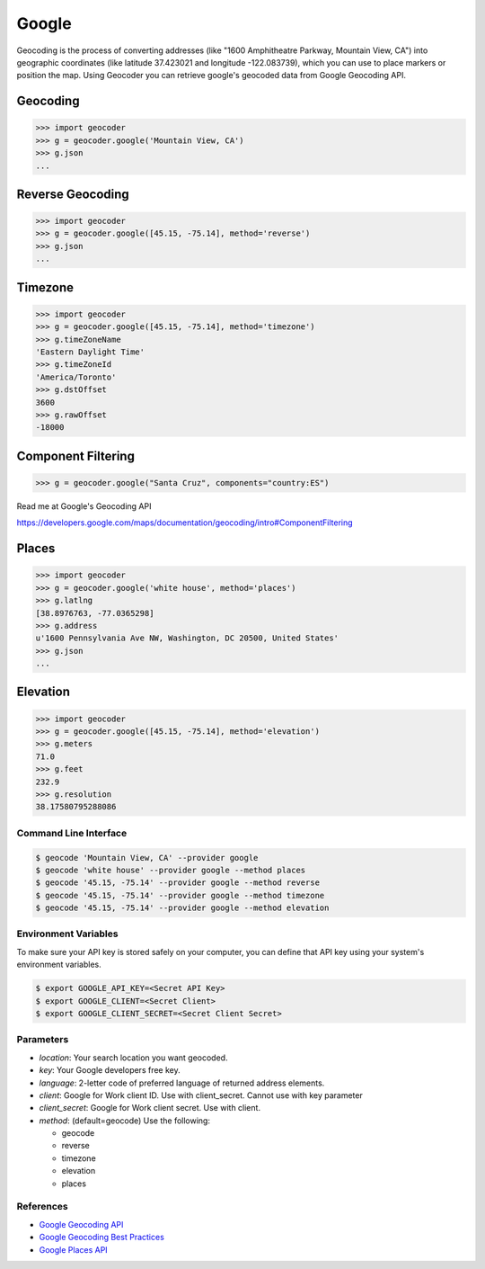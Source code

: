 Google
======

Geocoding is the process of converting addresses (like "1600 Amphitheatre Parkway,
Mountain View, CA") into geographic coordinates (like latitude 37.423021 and
longitude -122.083739), which you can use to place markers or position the map.
Using Geocoder you can retrieve google's geocoded data from Google Geocoding API.

Geocoding
~~~~~~~~~

.. code-block:: python

    >>> import geocoder
    >>> g = geocoder.google('Mountain View, CA')
    >>> g.json
    ...

Reverse Geocoding
~~~~~~~~~~~~~~~~~

.. code-block:: python

    >>> import geocoder
    >>> g = geocoder.google([45.15, -75.14], method='reverse')
    >>> g.json
    ...

Timezone
~~~~~~~~

.. code-block:: python

    >>> import geocoder
    >>> g = geocoder.google([45.15, -75.14], method='timezone')
    >>> g.timeZoneName
    'Eastern Daylight Time'
    >>> g.timeZoneId
    'America/Toronto'
    >>> g.dstOffset
    3600
    >>> g.rawOffset
    -18000

Component Filtering
~~~~~~~~~~~~~~~~~~~

.. code-block:: python

    >>> g = geocoder.google("Santa Cruz", components="country:ES")

Read me at Google's Geocoding API

https://developers.google.com/maps/documentation/geocoding/intro#ComponentFiltering


Places
~~~~~~~~~

.. code-block:: python

    >>> import geocoder
    >>> g = geocoder.google('white house', method='places')
    >>> g.latlng
    [38.8976763, -77.0365298]
    >>> g.address
    u'1600 Pennsylvania Ave NW, Washington, DC 20500, United States'
    >>> g.json
    ...


Elevation
~~~~~~~~~

.. code-block:: python

    >>> import geocoder
    >>> g = geocoder.google([45.15, -75.14], method='elevation')
    >>> g.meters
    71.0
    >>> g.feet
    232.9
    >>> g.resolution
    38.17580795288086

Command Line Interface
----------------------

.. code-block:: bash

    $ geocode 'Mountain View, CA' --provider google
    $ geocode 'white house' --provider google --method places
    $ geocode '45.15, -75.14' --provider google --method reverse
    $ geocode '45.15, -75.14' --provider google --method timezone
    $ geocode '45.15, -75.14' --provider google --method elevation

Environment Variables
---------------------

To make sure your API key is stored safely on your computer, you can define that API key using your system's environment variables.

.. code-block:: bash

    $ export GOOGLE_API_KEY=<Secret API Key>
    $ export GOOGLE_CLIENT=<Secret Client>
    $ export GOOGLE_CLIENT_SECRET=<Secret Client Secret>

Parameters
----------

- `location`: Your search location you want geocoded.
- `key`: Your Google developers free key.
- `language`: 2-letter code of preferred language of returned address elements.
- `client`: Google for Work client ID. Use with client_secret. Cannot use with key parameter
- `client_secret`: Google for Work client secret. Use with client.
- `method`: (default=geocode) Use the following:

  - geocode
  - reverse
  - timezone
  - elevation
  - places


References
----------

- `Google Geocoding API <https://developers.google.com/maps/documentation/geocoding/>`_
- `Google Geocoding Best Practices <https://developers.google.com/maps/documentation/geocoding/best-practices/>`_
- `Google Places API <https://developers.google.com/places/web-service/intro/>`_
